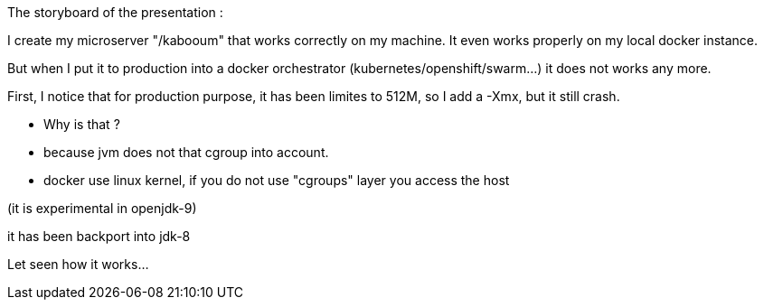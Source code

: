 The storyboard of the presentation :

I create my microserver "/kabooum" that works correctly on my machine.
It even works properly on my local docker instance.

But when I put it to production into a docker orchestrator (kubernetes/openshift/swarm...) it does not works any more.

First, I notice that for production purpose, it has been limites to 512M, so I add a -Xmx, but it still crash.

- Why is that ?

- because jvm does not that cgroup into account.

- docker use linux kernel, if you do not use "cgroups" layer you access the host


(it is experimental in openjdk-9)

it has been backport into jdk-8

Let seen how it works...
